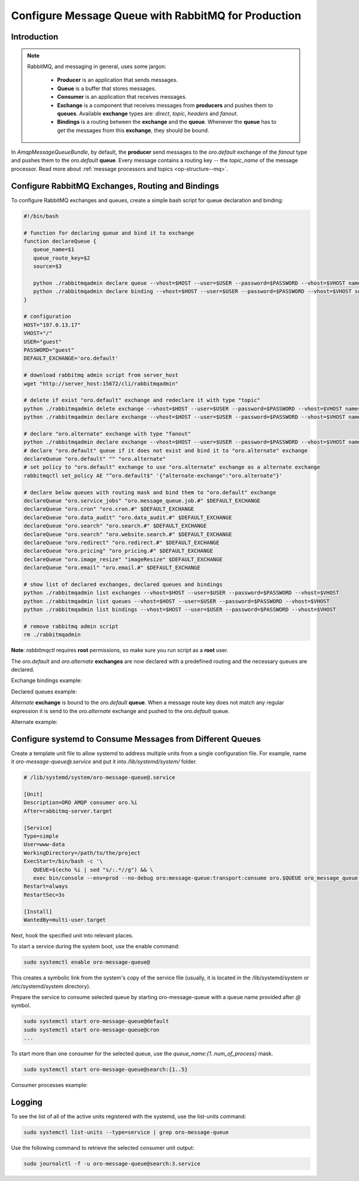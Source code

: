 Configure Message Queue with RabbitMQ for Production
====================================================

Introduction
------------

.. note::

   RabbitMQ, and messaging in general, uses some jargon:

      * **Producer** is an application that sends messages.
      * **Queue** is a buffer that stores messages.
      * **Consumer** is an application that receives messages.
      * **Exchange** is a component that receives messages from **producers** and pushes them to **queues**. Available **exchange** types are: `direct`, `topic`, `headers` and `fanout`.
      * **Bindings** is a routing between the **exchange** and the **queue**. Whenever the **queue** has to get the messages from this **exchange**, they should be bound.

In `AmqpMessageQueueBundle`, by default, the **producer** send messages to the `oro.default` exchange of the `fanout` type and pushes them to the `oro.default` **queue**.
Every message contains a routing key -- the `topic_name` of the message processor. Read more about :ref:`message processors and topics <op-structure--mq>`.

Configure RabbitMQ Exchanges, Routing and Bindings
--------------------------------------------------

To configure RabbitMQ exchanges and queues, create a simple bash script for queue declaration and binding:

.. code::

   #!/bin/bash

   # function for declaring queue and bind it to exchange
   function declareQueue {
      queue_name=$1
      queue_route_key=$2
      source=$3

      python ./rabbitmqadmin declare queue --vhost=$HOST --user=$USER --password=$PASSWORD --vhost=$VHOST name=$queue_name durable=true arguments='{"x-max-priority": 4}'
      python ./rabbitmqadmin declare binding --vhost=$HOST --user=$USER --password=$PASSWORD --vhost=$VHOST source=$source destination=$queue_name destination_type=queue routing_key=$queue_route_key
   }

   # configuration
   HOST="197.0.13.17"
   VHOST="/"
   USER="guest"
   PASSWORD="guest"
   DEFAULT_EXCHANGE='oro.default'

   # download rabbitmq admin script from server_host
   wget "http://server_host:15672/cli/rabbitmqadmin"

   # delete if exist "oro.default" exchange and redeclare it with type "topic"
   python ./rabbitmqadmin delete exchange --vhost=$HOST --user=$USER --password=$PASSWORD --vhost=$VHOST name="oro.default"
   python ./rabbitmqadmin declare exchange --vhost=$HOST --user=$USER --password=$PASSWORD --vhost=$VHOST name="oro.default" type="topic" durable=true

   # declare "oro.alternate" exchange with type "fanout"
   python ./rabbitmqadmin declare exchange --vhost=$HOST --user=$USER --password=$PASSWORD --vhost=$VHOST name="oro.alternate" type="fanout" durable=true
   # declare "oro.default" queue if it does not exist and bind it to "oro.alternate" exchange
   declareQueue "oro.default" "" "oro.alternate"
   # set policy to "oro.default" exchange to use "oro.alternate" exchange as a alternate exchange
   rabbitmqctl set_policy AE "^oro.default$" '{"alternate-exchange":"oro.alternate"}'

   # declare below queues with routing mask and bind them to "oro.default" exchange
   declareQueue "oro.service_jobs" "oro.message_queue.job.#" $DEFAULT_EXCHANGE
   declareQueue "oro.cron" "oro.cron.#" $DEFAULT_EXCHANGE
   declareQueue "oro.data_audit" "oro.data_audit.#" $DEFAULT_EXCHANGE
   declareQueue "oro.search" "oro.search.#" $DEFAULT_EXCHANGE
   declareQueue "oro.search" "oro.website.search.#" $DEFAULT_EXCHANGE
   declareQueue "oro.redirect" "oro.redirect.#" $DEFAULT_EXCHANGE
   declareQueue "oro.pricing" "oro_pricing.#" $DEFAULT_EXCHANGE
   declareQueue "oro.image_resize" "imageResize" $DEFAULT_EXCHANGE
   declareQueue "oro.email" "oro.email.#" $DEFAULT_EXCHANGE

   # show list of declared exchanges, declared queues and bindings
   python ./rabbitmqadmin list exchanges --vhost=$HOST --user=$USER --password=$PASSWORD --vhost=$VHOST
   python ./rabbitmqadmin list queues --vhost=$HOST --user=$USER --password=$PASSWORD --vhost=$VHOST
   python ./rabbitmqadmin list bindings --vhost=$HOST --user=$USER --password=$PASSWORD --vhost=$VHOST

   # remove rabbitmq admin script
   rm ./rabbitmqadmin

**Note**: `rabbitmqctl` requires **root** permissions, so make sure you run script as a **root** user.

The `oro.default` and `oro.alternate` **exchanges** are now declared with a predefined routing and the necessary queues are declared.

Exchange bindings example:

.. image:: /admin_guide/img/mq/bindings.png

Declared queues example:

.. image:: /admin_guide/img/mq/queues.png

`Alternate` **exchange** is bound to the `oro.default` **queue**. When a message route key does not match any regular expression it is send to the `oro.alternate` exchange and pushed to the `oro.default` queue.

Alternate example:

.. image:: /admin_guide/img/mq/alternate.png


Configure systemd to Consume Messages from Different Queues
-----------------------------------------------------------

Create a template unit file to allow systemd to address multiple units from a single configuration file.
For example, name it `oro-message-queue@.service` and put it into `/lib/systemd/system/` folder.

.. code::

   # /lib/systemd/system/oro-message-queue@.service

   [Unit]
   Description=ORO AMQP consumer oro.%i
   After=rabbitmq-server.target

   [Service]
   Type=simple
   User=www-data
   WorkingDirectory=/path/to/the/project
   ExecStart=/bin/bash -c '\
      QUEUE=$(echo %i | sed "s/:.*//g") && \
      exec bin/console --env=prod --no-debug oro:message-queue:transport:consume oro.$QUEUE oro_message_queue.client.delegate_message_processor --time-limit="now + 15minutes" -vv'
   Restart=always
   RestartSec=3s
   
   [Install]
   WantedBy=multi-user.target

Next, hook the specified unit into relevant places.

To start a service during the system boot, use the enable command:

.. code::

   sudo systemctl enable oro-message-queue@

This creates a symbolic link from the system's copy of the service file (usually, it is located in the /lib/systemd/system or /etc/systemd/system directory).

Prepare the service to consume selected queue by starting oro-message-queue with a queue name provided after `@` symbol.

.. code::

   sudo systemctl start oro-message-queue@default
   sudo systemctl start oro-message-queue@cron
   ...

To start more than one consumer for the selected queue, use the `queue_name:{1..num_of_process}` mask.

.. code::

   sudo systemctl start oro-message-queue@search:{1..5}

Consumer processes example:

.. image:: /admin_guide/img/mq/processes.png

Logging
-------

To see the list of all of the active units registered with the systemd, use the list-units command:

.. code::

   sudo systemctl list-units --type=service | grep oro-message-queue

Use the following command to retrieve the selected consumer unit output:

.. code::

   sudo journalctl -f -u oro-message-queue@search:3.service

